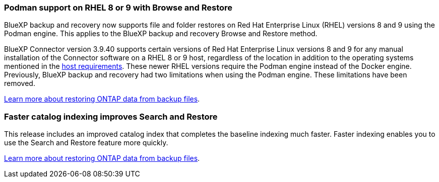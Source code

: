 === Podman support on RHEL 8 or 9 with Browse and Restore
BlueXP backup and recovery now supports file and folder restores on Red Hat Enterprise Linux (RHEL) versions 8 and 9 using the Podman engine. This applies to the BlueXP backup and recovery Browse and Restore method. 

BlueXP Connector version 3.9.40 supports certain versions of Red Hat Enterprise Linux versions 8 and 9 for any manual installation of the Connector software on a RHEL 8 or 9 host, regardless of the location in addition to the operating systems mentioned in the https://docs.netapp.com/us-en/bluexp-setup-admin/task-prepare-private-mode.html#step-3-review-host-requirements[host requirements^]. These newer RHEL versions require the Podman engine instead of the Docker engine. Previously, BlueXP backup and recovery had two limitations when using the Podman engine. These limitations have been removed. 

https://docs.netapp.com/us-en/bluexp-backup-recovery/prev-ontap-restore.html[Learn more about restoring ONTAP data from backup files].


=== Faster catalog indexing improves Search and Restore
This release includes an improved catalog index that completes the baseline indexing much faster. Faster indexing enables you to use the Search and Restore feature more quickly. 

https://docs.netapp.com/us-en/bluexp-backup-recovery/prev-ontap-restore.html[Learn more about restoring ONTAP data from backup files].